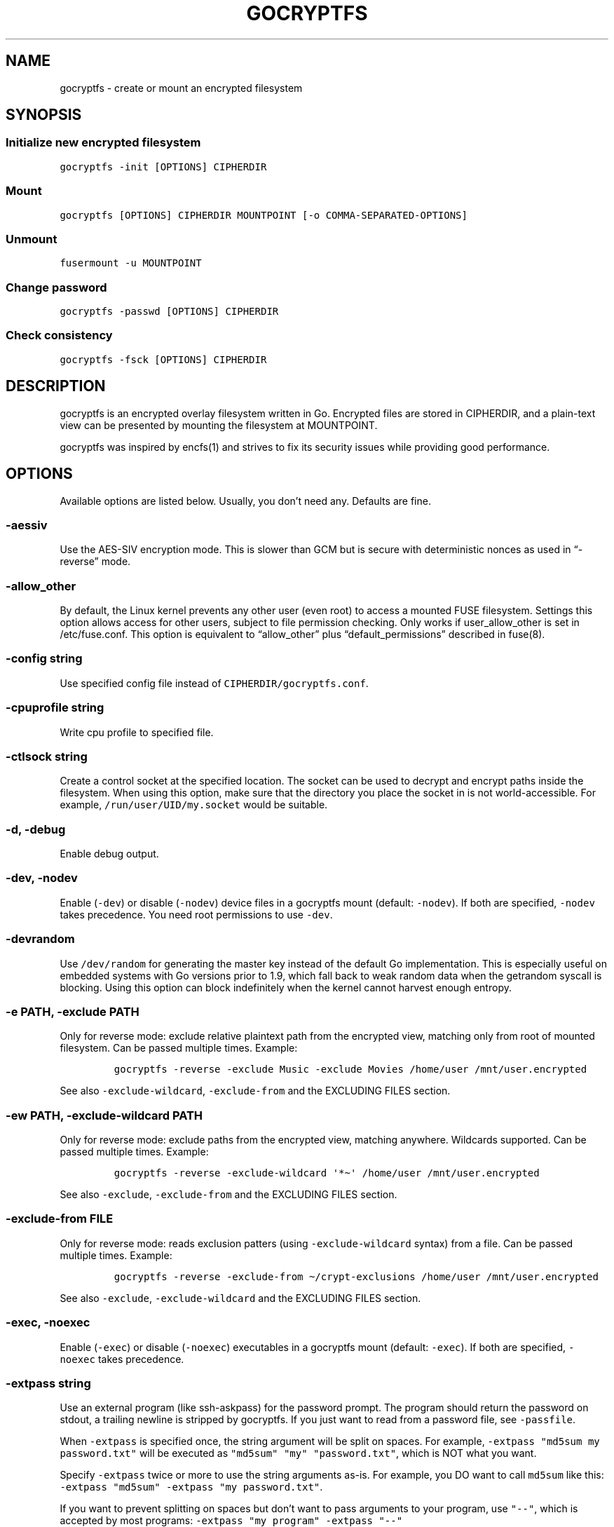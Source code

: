 .\" This man page was generated from MANPAGE.md. View it using 'man ./gocryptfs.1'
.\"
.\" Automatically generated by Pandoc 2.7.3
.\"
.TH "GOCRYPTFS" "1" "Aug 2017" "" ""
.hy
.SH NAME
.PP
gocryptfs - create or mount an encrypted filesystem
.SH SYNOPSIS
.SS Initialize new encrypted filesystem
.PP
\f[C]gocryptfs -init [OPTIONS] CIPHERDIR\f[R]
.SS Mount
.PP
\f[C]gocryptfs [OPTIONS] CIPHERDIR MOUNTPOINT [-o COMMA-SEPARATED-OPTIONS]\f[R]
.SS Unmount
.PP
\f[C]fusermount -u MOUNTPOINT\f[R]
.SS Change password
.PP
\f[C]gocryptfs -passwd [OPTIONS] CIPHERDIR\f[R]
.SS Check consistency
.PP
\f[C]gocryptfs -fsck [OPTIONS] CIPHERDIR\f[R]
.SH DESCRIPTION
.PP
gocryptfs is an encrypted overlay filesystem written in Go.
Encrypted files are stored in CIPHERDIR, and a plain-text view can be
presented by mounting the filesystem at MOUNTPOINT.
.PP
gocryptfs was inspired by encfs(1) and strives to fix its security
issues while providing good performance.
.SH OPTIONS
.PP
Available options are listed below.
Usually, you don\[cq]t need any.
Defaults are fine.
.SS -aessiv
.PP
Use the AES-SIV encryption mode.
This is slower than GCM but is secure with deterministic nonces as used
in \[lq]-reverse\[rq] mode.
.SS -allow_other
.PP
By default, the Linux kernel prevents any other user (even root) to
access a mounted FUSE filesystem.
Settings this option allows access for other users, subject to file
permission checking.
Only works if user_allow_other is set in /etc/fuse.conf.
This option is equivalent to \[lq]allow_other\[rq] plus
\[lq]default_permissions\[rq] described in fuse(8).
.SS -config string
.PP
Use specified config file instead of \f[C]CIPHERDIR/gocryptfs.conf\f[R].
.SS -cpuprofile string
.PP
Write cpu profile to specified file.
.SS -ctlsock string
.PP
Create a control socket at the specified location.
The socket can be used to decrypt and encrypt paths inside the
filesystem.
When using this option, make sure that the directory you place the
socket in is not world-accessible.
For example, \f[C]/run/user/UID/my.socket\f[R] would be suitable.
.SS -d, -debug
.PP
Enable debug output.
.SS -dev, -nodev
.PP
Enable (\f[C]-dev\f[R]) or disable (\f[C]-nodev\f[R]) device files in a
gocryptfs mount (default: \f[C]-nodev\f[R]).
If both are specified, \f[C]-nodev\f[R] takes precedence.
You need root permissions to use \f[C]-dev\f[R].
.SS -devrandom
.PP
Use \f[C]/dev/random\f[R] for generating the master key instead of the
default Go implementation.
This is especially useful on embedded systems with Go versions prior to
1.9, which fall back to weak random data when the getrandom syscall is
blocking.
Using this option can block indefinitely when the kernel cannot harvest
enough entropy.
.SS -e PATH, -exclude PATH
.PP
Only for reverse mode: exclude relative plaintext path from the
encrypted view, matching only from root of mounted filesystem.
Can be passed multiple times.
Example:
.IP
.nf
\f[C]
gocryptfs -reverse -exclude Music -exclude Movies /home/user /mnt/user.encrypted
\f[R]
.fi
.PP
See also \f[C]-exclude-wildcard\f[R], \f[C]-exclude-from\f[R] and the
EXCLUDING FILES section.
.SS -ew PATH, -exclude-wildcard PATH
.PP
Only for reverse mode: exclude paths from the encrypted view, matching
anywhere.
Wildcards supported.
Can be passed multiple times.
Example:
.IP
.nf
\f[C]
gocryptfs -reverse -exclude-wildcard \[aq]*\[ti]\[aq] /home/user /mnt/user.encrypted
\f[R]
.fi
.PP
See also \f[C]-exclude\f[R], \f[C]-exclude-from\f[R] and the EXCLUDING
FILES section.
.SS -exclude-from FILE
.PP
Only for reverse mode: reads exclusion patters (using
\f[C]-exclude-wildcard\f[R] syntax) from a file.
Can be passed multiple times.
Example:
.IP
.nf
\f[C]
gocryptfs -reverse -exclude-from \[ti]/crypt-exclusions /home/user /mnt/user.encrypted
\f[R]
.fi
.PP
See also \f[C]-exclude\f[R], \f[C]-exclude-wildcard\f[R] and the
EXCLUDING FILES section.
.SS -exec, -noexec
.PP
Enable (\f[C]-exec\f[R]) or disable (\f[C]-noexec\f[R]) executables in a
gocryptfs mount (default: \f[C]-exec\f[R]).
If both are specified, \f[C]-noexec\f[R] takes precedence.
.SS -extpass string
.PP
Use an external program (like ssh-askpass) for the password prompt.
The program should return the password on stdout, a trailing newline is
stripped by gocryptfs.
If you just want to read from a password file, see \f[C]-passfile\f[R].
.PP
When \f[C]-extpass\f[R] is specified once, the string argument will be
split on spaces.
For example, \f[C]-extpass \[dq]md5sum my password.txt\[dq]\f[R] will be
executed as
\f[C]\[dq]md5sum\[dq] \[dq]my\[dq] \[dq]password.txt\[dq]\f[R], which is
NOT what you want.
.PP
Specify \f[C]-extpass\f[R] twice or more to use the string arguments
as-is.
For example, you DO want to call \f[C]md5sum\f[R] like this:
\f[C]-extpass \[dq]md5sum\[dq] -extpass \[dq]my password.txt\[dq]\f[R].
.PP
If you want to prevent splitting on spaces but don\[cq]t want to pass
arguments to your program, use \f[C]\[dq]--\[dq]\f[R], which is accepted
by most programs:
\f[C]-extpass \[dq]my program\[dq] -extpass \[dq]--\[dq]\f[R]
.SS -fg, -f
.PP
Stay in the foreground instead of forking away.
Implies \[lq]-nosyslog\[rq].
For compatibility, \[lq]-f\[rq] is also accepted, but \[lq]-fg\[rq] is
preferred.
.SS -force_owner string
.PP
If given a string of the form \[lq]uid:gid\[rq] (where both
\[lq]uid\[rq] and \[lq]gid\[rq] are substituted with positive integers),
presents all files as owned by the given uid and gid, regardless of
their actual ownership.
Implies \[lq]allow_other\[rq].
.PP
This is rarely desired behavior: One should \f[I]usually\f[R] run
gocryptfs as the account which owns the backing-store files, which
should \f[I]usually\f[R] be one and the same with the account intended
to access the decrypted content.
An example of a case where this may be useful is a situation where
content is stored on a filesystem that doesn\[cq]t properly support UNIX
ownership and permissions.
.SS -forcedecode
.PP
Force decode of encrypted files even if the integrity check fails,
instead of failing with an IO error.
Warning messages are still printed to syslog if corrupted files are
encountered.
It can be useful to recover files from disks with bad sectors or other
corrupted media.
It shall not be used if the origin of corruption is unknown, specially
if you want to run executable files.
.PP
For corrupted media, note that you probably want to use dd_rescue(1)
instead, which will recover all but the corrupted 4kB block.
.PP
This option makes no sense in reverse mode.
It requires gocryptfs to be compiled with openssl support and implies
-openssl true.
Because of this, it is not compatible with -aessiv, that uses built-in
Go crypto.
.PP
Setting this option forces the filesystem to read-only and noexec.
.SS -fsck
.PP
Check CIPHERDIR for consistency.
If corruption is found, the exit code is 26.
.SS -fsname string
.PP
Override the filesystem name (first column in df -T).
Can also be passed as \[lq]-o fsname=\[rq] and is equivalent to
libfuse\[cq]s option of the same name.
By default, CIPHERDIR is used.
.SS -fusedebug
.PP
Enable fuse library debug output.
.SS -h, -help
.PP
Print a short help text that shows the more-often used options.
.SS -hh
.PP
Long help text, shows all available options.
.SS -hkdf
.PP
Use HKDF to derive separate keys for content and name encryption from
the master key.
.SS -i duration, -idle duration
.PP
Only for forward mode: automatically unmount the filesystem if it has
been idle for the specified duration.
Durations can be specified like \[lq]500s\[rq] or \[lq]2h45m\[rq].
0 (the default) means stay mounted indefinitely.
.SS -info
.PP
Pretty-print the contents of the config file for human consumption,
stripping out sensitive data.
.SS -init
.PP
Initialize encrypted directory.
.SS -ko
.PP
Pass additional mount options to the kernel (comma-separated list).
FUSE filesystems are mounted with \[lq]nodev,nosuid\[rq] by default.
If gocryptfs runs as root, you can enable device files by passing the
opposite mount option, \[lq]dev\[rq], and if you want to enable
suid-binaries, pass \[lq]suid\[rq].
\[lq]ro\[rq] (equivalent to passing the \[lq]-ro\[rq] option) and
\[lq]noexec\[rq] may also be interesting.
For a complete list see the section
\f[C]FILESYSTEM-INDEPENDENT MOUNT OPTIONS\f[R] in mount(8).
On MacOS, \[lq]local\[rq], \[lq]noapplexattr\[rq],
\[lq]noappledouble\[rq] may be interesting.
.PP
Note that unlike \[lq]-o\[rq], \[lq]-ko\[rq] is a regular option and
must be passed BEFORE the directories.
Example:
.IP
.nf
\f[C]
gocryptfs -ko noexec /tmp/foo /tmp/bar
\f[R]
.fi
.SS -longnames
.PP
Store names longer than 176 bytes in extra files (default true) This
flag is useful when recovering old gocryptfs filesystems using
\[lq]-masterkey\[rq].
It is ignored (stays at the default) otherwise.
.SS -masterkey string
.PP
Use a explicit master key specified on the command line or, if the
special value \[lq]stdin\[rq] is used, read the masterkey from stdin.
This option can be used to mount a gocryptfs filesystem without a config
file.
Note that the command line, and with it the master key, is visible to
anybody on the machine who can execute \[lq]ps -auxwww\[rq].
Use \[lq]-masterkey=stdin\[rq] to avoid that risk.
.PP
The masterkey option is meant as a recovery option for emergencies, such
as if you have forgotten the password or lost the config file.
.PP
Even if a config file exists, it will not be used.
All non-standard settings have to be passed on the command line:
\f[C]-aessiv\f[R] when you mount a filesystem that was created using
reverse mode, or \f[C]-plaintextnames\f[R] for a filesystem that was
created with that option.
.PP
Examples:
.IP
.nf
\f[C]
-masterkey=6f717d8b-6b5f8e8a-fd0aa206-778ec093-62c5669b-abd229cd-241e00cd-b4d6713d
-masterkey=stdin
\f[R]
.fi
.SS -memprofile string
.PP
Write memory profile to the specified file.
This is useful when debugging memory usage of gocryptfs.
.SS -nodev
.PP
See \f[C]-dev, -nodev\f[R].
.SS -noexec
.PP
See \f[C]-exec, -noexec\f[R].
.SS -nofail
.PP
Having the \f[C]nofail\f[R] option in \f[C]/etc/fstab\f[R] instructs
\f[C]systemd\f[R] to continue booting normally even if the mount fails
(see \f[C]man systemd.fstab\f[R]).
.PP
The option is ignored by \f[C]gocryptfs\f[R] itself and has no effect
outside \f[C]/etc/fstab\f[R].
.SS -nonempty
.PP
Allow mounting over non-empty directories.
FUSE by default disallows this to prevent accidental shadowing of files.
.SS -noprealloc
.PP
Disable preallocation before writing.
By default, gocryptfs preallocates the space the next write will take
using fallocate(2) in mode FALLOC_FL_KEEP_SIZE.
The preallocation makes sure it cannot run out of space in the middle of
the write, which would cause the last 4kB block to be corrupt and
unreadable.
.PP
On ext4, preallocation is fast and does not cause a noticeable
performance hit.
Unfortunately, on Btrfs, preallocation is very slow, especially on
rotational HDDs.
The \[lq]-noprealloc\[rq] option gives users the choice to trade
robustness against out-of-space errors for a massive speedup.
.PP
For benchmarks and more details of the issue see
https://github.com/rfjakob/gocryptfs/issues/63 .
.SS -nosyslog
.PP
Diagnostic messages are normally redirected to syslog once gocryptfs
daemonizes.
This option disables the redirection and messages will continue be
printed to stdout and stderr.
.SS -nosuid
.PP
See \f[C]-suid, -nosuid\f[R].
.SS -notifypid int
.PP
Send USR1 to the specified process after successful mount.
This is used internally for daemonization.
.SS -o COMMA-SEPARATED-OPTIONS
.PP
For compatibility with mount(1), options are also accepted as \[lq]-o
COMMA-SEPARATED-OPTIONS\[rq] at the end of the command line.
For example, \[lq]-o q,zerokey\[rq] is equivalent to passing \[lq]-q
-zerokey\[rq].
.PP
Note that you can only use options that are understood by gocryptfs with
\[lq]-o\[rq].
If you want to pass special flags to the kernel, you should use
\[lq]-ko\[rq] (\f[I]k\f[R]ernel \f[I]o\f[R]ption).
This is different in libfuse-based filesystems, that automatically pass
any \[lq]-o\[rq] options they do not understand along to the kernel.
.PP
Example:
.IP
.nf
\f[C]
gocryptfs /tmp/foo /tmp/bar -o q,zerokey
\f[R]
.fi
.SS -openssl bool/\[lq]auto\[rq]
.PP
Use OpenSSL instead of built-in Go crypto (default \[lq]auto\[rq]).
Using built-in crypto is 4x slower unless your CPU has AES instructions
and you are using Go 1.6+.
In mode \[lq]auto\[rq], gocrypts chooses the faster option.
.SS -passfile string
.PP
Read password from the specified file.
A warning will be printed if there is more than one line, and only the
first line will be used.
A single trailing newline is allowed and does not cause a warning.
.PP
Before gocryptfs v1.7, using \f[C]-passfile\f[R] was equivant to writing
\f[C]-extpass=\[dq]/bin/cat -- FILE\[dq]\f[R].
gocryptfs v1.7 and later directly read the file without invoking
\f[C]cat\f[R].
.SS -passwd
.PP
Change the password.
Will ask for the old password, check if it is correct, and ask for a new
one.
.PP
This can be used together with \f[C]-masterkey\f[R] if you forgot the
password but know the master key.
Note that without the old password, gocryptfs cannot tell if the master
key is correct and will overwrite the old one without mercy.
It will, however, create a backup copy of the old config file as
\f[C]gocryptfs.conf.bak\f[R].
Delete it after you have verified that you can access your files with
the new password.
.SS -plaintextnames
.PP
Do not encrypt file names and symlink targets.
.SS -q, -quiet
.PP
Quiet - silence informational messages.
.SS -raw64
.PP
Use unpadded base64 encoding for file names.
This gets rid of the trailing \[lq]\[rs]=\[rs]=\[rq].
A filesystem created with this option can only be mounted using
gocryptfs v1.2 and higher.
.SS -reverse
.PP
Reverse mode shows a read-only encrypted view of a plaintext directory.
Implies \[lq]-aessiv\[rq].
.SS -rw, -ro
.PP
Mount the filesystem read-write (\f[C]-rw\f[R], default) or read-only
(\f[C]-ro\f[R]).
If both are specified, \f[C]-ro\f[R] takes precedence.
.SS -scryptn int
.PP
scrypt cost parameter expressed as scryptn=log2(N).
Possible values are 10 to 28, representing N=2\[ha]10 to N=2\[ha]28.
.PP
Setting this to a lower value speeds up mounting and reduces its memory
needs, but makes the password susceptible to brute-force attacks.
The default is 16.
.SS -serialize_reads
.PP
The kernel usually submits multiple concurrent reads to service
userspace requests and kernel readahead.
gocryptfs serves them concurrently and in arbitrary order.
On backing storage that performs poorly for concurrent or out-of-order
reads (like Amazon Cloud Drive), this behavior can cause very slow read
speeds.
.PP
The \f[C]-serialize_reads\f[R] option does two things: (1) reads will be
submitted one-by-one (no concurrency) and (2) gocryptfs tries to order
the reads by file offset order.
.PP
The ordering requires gocryptfs to wait a certain time before submitting
a read.
The serialization introduces extra locking.
These factors will limit throughput to below 70MB/s.
.PP
For more details visit https://github.com/rfjakob/gocryptfs/issues/92 .
.SS -sharedstorage
.PP
Enable work-arounds so gocryptfs works better when the backing storage
directory is concurrently accessed by multiple gocryptfs instances.
.PP
At the moment, it does two things:
.IP "1." 3
Disable stat() caching so changes to the backing storage show up
immediately.
.IP "2." 3
Disable hard link tracking, as the inode numbers on the backing storage
are not stable when files are deleted and re-created behind our back.
This would otherwise produce strange \[lq]file does not exist\[rq] and
other errors.
.PP
When \[lq]-sharedstorage\[rq] is active, performance is reduced and hard
links cannot be created.
.PP
Even with this flag set, you may hit occasional problems.
Running gocryptfs on shared storage does not receive as much testing as
the usual (exclusive) use-case.
Please test your workload in advance and report any problems you may
hit.
.PP
More info: https://github.com/rfjakob/gocryptfs/issues/156
.SS -speed
.PP
Run crypto speed test.
Benchmark Go\[cq]s built-in GCM against OpenSSL (if available).
The library that will be selected on \[lq]-openssl=auto\[rq] (the
default) is marked as such.
.SS -suid, -nosuid
.PP
Enable (\f[C]-suid\f[R]) or disable (\f[C]-nosuid\f[R]) suid and sgid
executables in a gocryptfs mount (default: \f[C]-nosuid\f[R]).
If both are specified, \f[C]-nosuid\f[R] takes precedence.
You need root permissions to use \f[C]-suid\f[R].
.SS -trace string
.PP
Write execution trace to file.
View the trace using \[lq]go tool trace FILE\[rq].
.SS -version
.PP
Print version and exit.
The output contains three fields separated by \[lq];\[rq].
Example: \[lq]gocryptfs v1.1.1-5-g75b776c; go-fuse 6b801d3; 2016-11-01
go1.7.3\[rq].
Field 1 is the gocryptfs version, field 2 is the version of the go-fuse
library, field 3 is the compile date and the Go version that was used.
.SS -wpanic
.PP
When encountering a warning, panic and exit immediately.
This is useful in regression testing.
.SS -zerokey
.PP
Use all-zero dummy master key.
This options is only intended for automated testing as it does not
provide any security.
.SS --
.PP
Stop option parsing.
Helpful when CIPHERDIR may start with a dash \[lq]-\[rq].
.SH EXCLUDING FILES
.PP
In reverse mode, it is possible to exclude files from the encrypted
view, using the \f[C]-exclude\f[R], \f[C]-exclude-wildcard\f[R] and
\f[C]-exclude-from\f[R] options.
.PP
\f[C]-exclude\f[R] matches complete paths, so
\f[C]-exclude file.txt\f[R] only excludes a file named
\f[C]file.txt\f[R] in the root of the mounted filesystem; files named
\f[C]file.txt\f[R] in subdirectories are still visible.
(This option is kept for compatibility with the behavior up to version
1.6.x)
.PP
\f[C]-exclude-wildcard\f[R] matches files anywhere, so
\f[C]-exclude-wildcard file.txt\f[R] excludes files named
\f[C]file.txt\f[R] in any directory.
If you want to match complete paths, you can prefix the filename with a
\f[C]/\f[R]: \f[C]-exclude-wildcard /file.txt\f[R] excludes only
\f[C]file.txt\f[R] in the root of the mounted filesystem.
.PP
If there are many exclusions, you can use \f[C]-exclude-from\f[R] to
read exclusion patterns from a file.
The syntax is that of \f[C]-exclude-wildcard\f[R], so use a leading
\f[C]/\f[R] to match complete paths.
.PP
The rules for exclusion are that of
gitignore (https://git-scm.com/docs/gitignore#_pattern_format).
In short:
.IP "1." 3
A blank line matches no files, so it can serve as a separator for
readability.
.IP "2." 3
A line starting with \f[C]#\f[R] serves as a comment.
Put a backslash (\f[C]\[rs]\f[R]) in front of the first hash for
patterns that begin with a hash.
.IP "3." 3
Trailing spaces are ignored unless they are quoted with backslash
(\f[C]\[rs]\f[R]).
.IP "4." 3
An optional prefix \f[C]!\f[R] negates the pattern; any matching file
excluded by a previous pattern will become included again.
It is not possible to re-include a file if a parent directory of that
file is excluded.
Put a backslash (\f[C]\[rs]\f[R]) in front of the first \f[C]!\f[R] for
patterns that begin with a literal \f[C]!\f[R], for example,
\f[C]\[rs]!important!.txt\f[R].
.IP "5." 3
If the pattern ends with a slash, it is removed for the purpose of the
following description, but it would only find a match with a directory.
In other words, \f[C]foo/\f[R] will match a directory foo and paths
underneath it, but will not match a regular file or a symbolic link foo.
.IP "6." 3
If the pattern does not contain a slash \f[C]/\f[R], it is treated as a
shell glob pattern and checked for a match against the pathname relative
to the root of the mounted filesystem.
.IP "7." 3
Otherwise, the pattern is treated as a shell glob suitable for
consumption by fnmatch(3) with the FNM_PATHNAME flag: wildcards in the
pattern will not match a \f[C]/\f[R] in the pathname.
For example, \f[C]Documentation/*.html\f[R] matches
\f[C]Documentation/git.html\f[R] but not
\f[C]Documentation/ppc/ppc.html\f[R] or
\f[C]tools/perf/Documentation/perf.html\f[R].
.IP "8." 3
A leading slash matches the beginning of the pathname.
For example, \f[C]/*.c\f[R] matches \f[C]cat-file.c\f[R] but not
\f[C]mozilla-sha1/sha1.c\f[R].
.IP "9." 3
Two consecutive asterisks (\f[C]**\f[R]) in patterns matched against
full pathname may have special meaning:
.RS 4
.IP "  i." 5
A leading \f[C]**\f[R] followed by a slash means match in all
directories.
For example, \f[C]**/foo\f[R] matches file or directory \f[C]foo\f[R]
anywhere, the same as pattern \f[C]foo\f[R].
\f[C]**/foo/bar\f[R] matches file or directory \f[C]bar\f[R] anywhere
that is directly under directory \f[C]foo\f[R].
.IP " ii." 5
A trailing \f[C]/**\f[R] matches everything inside.
For example, \f[C]abc/**\f[R] matches all files inside directory
\f[C]abc\f[R], with infinite depth.
.IP "iii." 5
A slash followed by two consecutive asterisks then a slash matches zero
or more directories.
For example, \f[C]a/**/b\f[R] matches \f[C]a/b\f[R], \f[C]a/x/b\f[R],
\f[C]a/x/y/b\f[R] and so on.
.IP " iv." 5
Other consecutive asterisks are considered invalid.
.RE
.SH EXAMPLES
.PP
Create an encrypted filesystem in directory \[lq]mydir.crypt\[rq], mount
it on \[lq]mydir\[rq]:
.IP
.nf
\f[C]
mkdir mydir.crypt mydir
gocryptfs -init mydir.crypt
gocryptfs mydir.crypt mydir
\f[R]
.fi
.PP
Mount an encrypted view of joe\[cq]s home directory using reverse mode:
.IP
.nf
\f[C]
mkdir /home/joe.crypt
gocryptfs -init -reverse /home/joe
gocryptfs -reverse /home/joe /home/joe.crypt
\f[R]
.fi
.SH EXIT CODES
.PP
0: success
.PD 0
.P
.PD
6: CIPHERDIR is not an empty directory (on \[lq]-init\[rq])
.PD 0
.P
.PD
10: MOUNTPOINT is not an empty directory
.PD 0
.P
.PD
12: password incorrect
.PD 0
.P
.PD
22: password is empty (on \[lq]-init\[rq])
.PD 0
.P
.PD
23: could not read gocryptfs.conf
.PD 0
.P
.PD
24: could not write gocryptfs.conf (on \[lq]-init\[rq] or
\[lq]-password\[rq])
.PD 0
.P
.PD
26: fsck found errors
.PD 0
.P
.PD
other: please check the error message
.SH SEE ALSO
.PP
mount(2) fuse(8) fallocate(2) encfs(1)
.SH AUTHORS
github.com/rfjakob.
